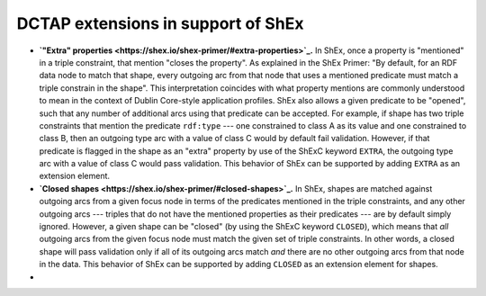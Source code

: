 .. _dctap_shex_extensions:

DCTAP extensions in support of ShEx
-----------------------------------

- **`"Extra" properties <https://shex.io/shex-primer/#extra-properties>`_.** In ShEx, once a property is "mentioned" in a triple constraint, that mention "closes the property". As explained in the ShEx Primer: "By default, for an RDF data node to match that shape, every outgoing arc from that node that uses a mentioned predicate must match a triple constrain in the shape". This interpretation coincides with what property mentions are commonly understood to mean in the context of Dublin Core-style application profiles. ShEx also allows a given predicate to be "opened", such that any number of additional arcs using that predicate can be accepted. For example, if shape has two triple constraints that mention the predicate ``rdf:type`` --- one constrained to class A as its value and one constrained to class B, then an outgoing type arc with a value of class C would by default fail validation. However, if that predicate is flagged in the shape as an "extra" property by use of the ShExC keyword ``EXTRA``, the outgoing type arc with a value of class C would pass validation. This behavior of ShEx can be supported by adding ``EXTRA`` as an extension element.

- **`Closed shapes <https://shex.io/shex-primer/#closed-shapes>`_.** In ShEx, shapes are matched against outgoing arcs from a given focus node in terms of the predicates mentioned in the triple constraints, and any other outgoing arcs --- triples that do not have the mentioned properties as their predicates --- are by default simply ignored. However, a given shape can be "closed" (by using the ShExC keyword ``CLOSED``), which means that `all` outgoing arcs from the given focus node must match the given set of triple constraints. In other words, a closed shape will pass validation only if all of its outgoing arcs match `and` there are no other outgoing arcs from that node in the data. This behavior of ShEx can be supported by adding ``CLOSED`` as an extension element for shapes.
- 
